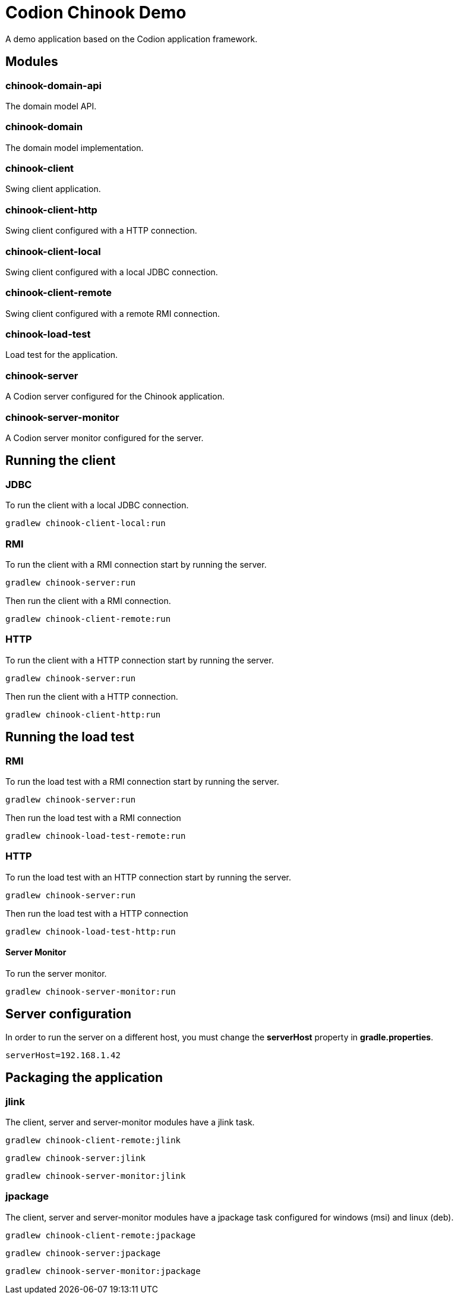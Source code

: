 = Codion Chinook Demo

A demo application based on the Codion application framework.

== Modules

=== chinook-domain-api

The domain model API.

=== chinook-domain

The domain model implementation.

=== chinook-client

Swing client application.

=== chinook-client-http

Swing client configured with a HTTP connection.

=== chinook-client-local

Swing client configured with a local JDBC connection.

=== chinook-client-remote

Swing client configured with a remote RMI connection.

=== chinook-load-test

Load test for the application.

=== chinook-server

A Codion server configured for the Chinook application.

=== chinook-server-monitor

A Codion server monitor configured for the server.

== Running the client

=== JDBC

To run the client with a local JDBC connection.

[source,shell]
----
gradlew chinook-client-local:run
----

=== RMI

To run the client with a RMI connection start by running the server.

[source,shell]
----
gradlew chinook-server:run
----

Then run the client with a RMI connection.

[source,shell]
----
gradlew chinook-client-remote:run
----

=== HTTP

To run the client with a HTTP connection start by running the server.

[source,shell]
----
gradlew chinook-server:run
----

Then run the client with a HTTP connection.

[source,shell]
----
gradlew chinook-client-http:run
----

== Running the load test

=== RMI

To run the load test with a RMI connection start by running the server.

[source,shell]
----
gradlew chinook-server:run
----

Then run the load test with a RMI connection

[source,shell]
----
gradlew chinook-load-test-remote:run
----

=== HTTP

To run the load test with an HTTP connection start by running the server.

[source,shell]
----
gradlew chinook-server:run
----

Then run the load test with a HTTP connection

[source,shell]
----
gradlew chinook-load-test-http:run
----

==== Server Monitor

To run the server monitor.

[source,shell]
----
gradlew chinook-server-monitor:run
----

== Server configuration

In order to run the server on a different host, you must change the *serverHost* property in *gradle.properties*.

[source,shell]
----
serverHost=192.168.1.42
----

== Packaging the application

=== jlink

The client, server and server-monitor modules have a jlink task.

[source,shell]
----
gradlew chinook-client-remote:jlink
----
[source,shell]
----
gradlew chinook-server:jlink
----
[source,shell]
----
gradlew chinook-server-monitor:jlink
----

=== jpackage

The client, server and server-monitor modules have a jpackage task configured for windows (msi) and linux (deb).

[source,shell]
----
gradlew chinook-client-remote:jpackage
----
[source,shell]
----
gradlew chinook-server:jpackage
----
[source,shell]
----
gradlew chinook-server-monitor:jpackage
----